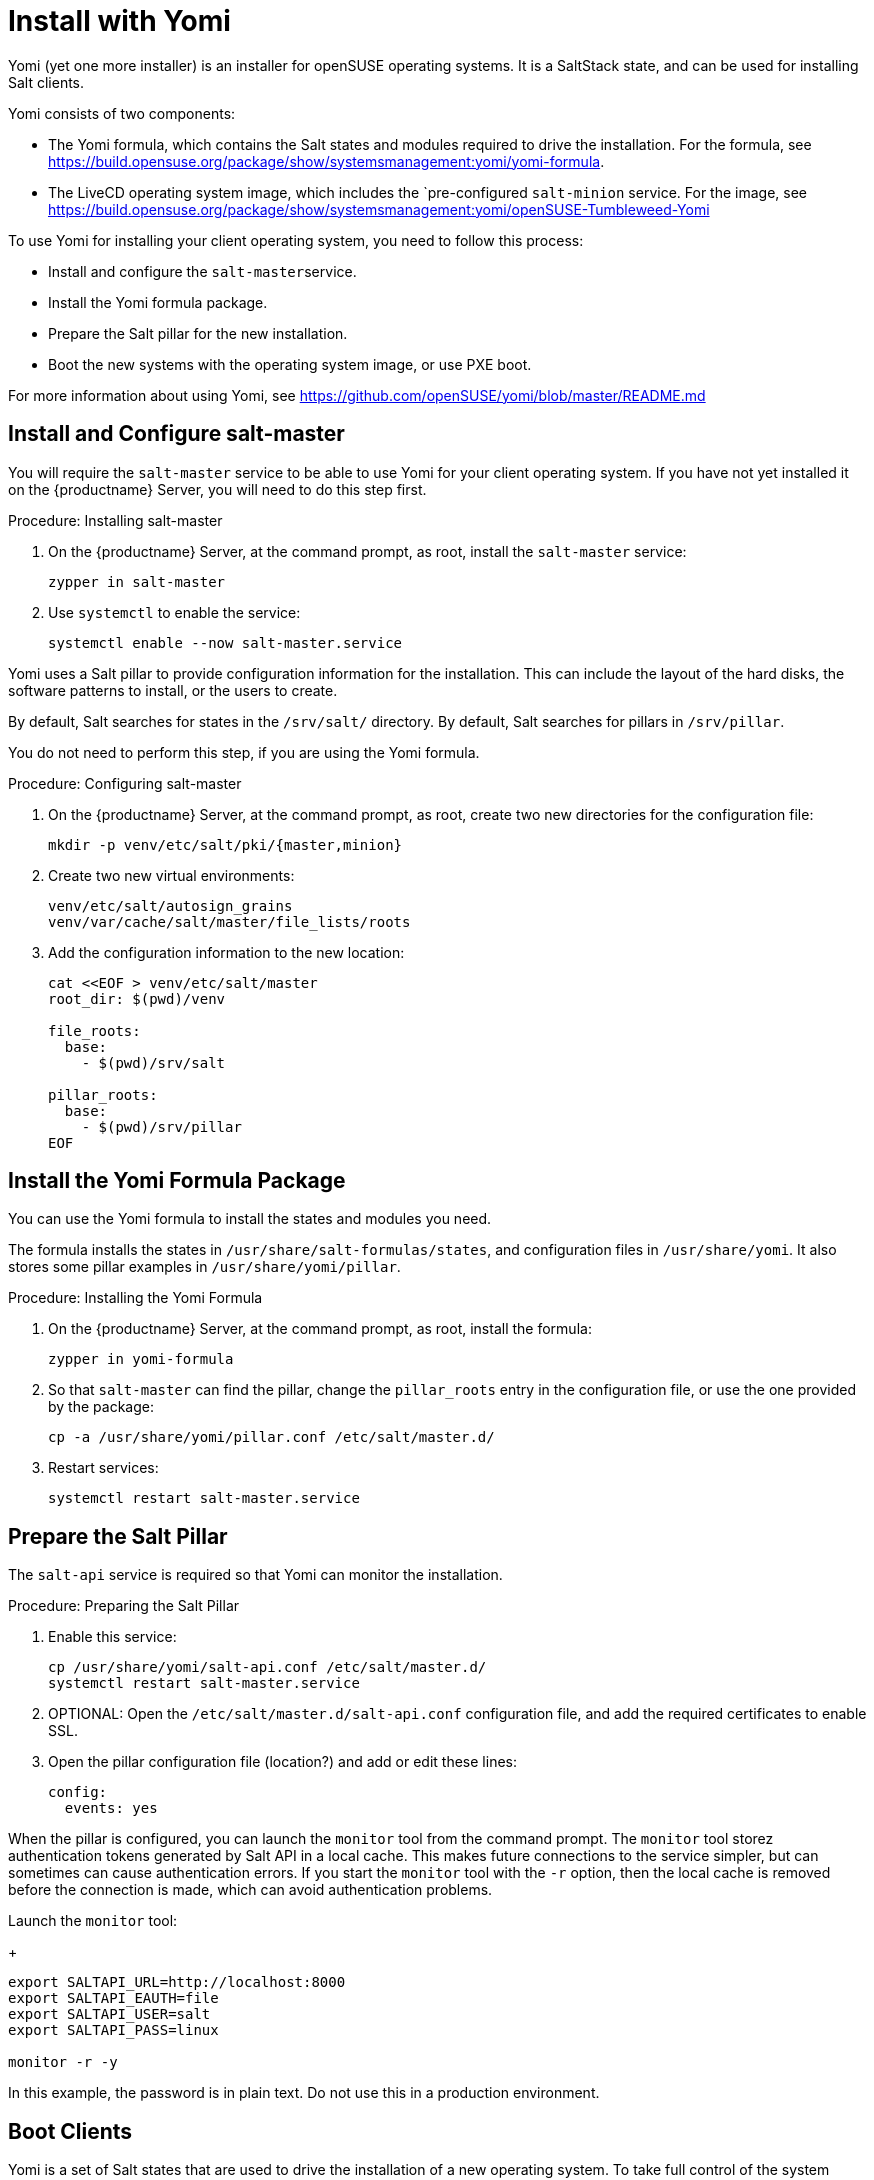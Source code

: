 [[yomi.installer]]
= Install with Yomi

Yomi (yet one more installer) is an installer for openSUSE operating systems.
It is a SaltStack state, and can be used for installing Salt clients.

Yomi consists of two components:

* The Yomi formula, which contains the Salt states and modules required to drive the installation.
For the formula, see https://build.opensuse.org/package/show/systemsmanagement:yomi/yomi-formula.
* The LiveCD operating system image, which includes the `pre-configured ``salt-minion`` service.
For the image, see https://build.opensuse.org/package/show/systemsmanagement:yomi/openSUSE-Tumbleweed-Yomi


To use Yomi for installing your client operating system, you need to follow this process:

* Install and configure the ``salt-master``service.
* Install the Yomi formula package.
* Prepare the Salt pillar for the new installation.
* Boot the new systems with the operating system image, or use PXE boot.

For more information about using Yomi, see https://github.com/openSUSE/yomi/blob/master/README.md



== Install and Configure salt-master

You will require the ``salt-master`` service to be able to use Yomi for your client operating system.
If you have not yet installed it on the {productname} Server, you will need to do this step first.



.Procedure: Installing salt-master

. On the {productname} Server, at the command prompt, as root, install the ``salt-master`` service:
+
----
zypper in salt-master
----
. Use ``systemctl`` to enable the service:
+
----
systemctl enable --now salt-master.service
----

Yomi uses a Salt pillar to provide configuration information for the installation.
This can include the layout of the hard disks, the software
patterns to install, or the users to create.

By default, Salt searches for states in the [path]``/srv/salt/`` directory.
By default, Salt searches for pillars in [path]``/srv/pillar``.

You do not need to perform this step, if you are using the Yomi formula.


.Procedure: Configuring salt-master

. On the {productname} Server, at the command prompt, as root, create two new directories for the configuration file:
+
----
mkdir -p venv/etc/salt/pki/{master,minion}
----
.  Create two new virtual environments:
+
----
venv/etc/salt/autosign_grains
venv/var/cache/salt/master/file_lists/roots
----
. Add the configuration information to the new location:
+
----
cat <<EOF > venv/etc/salt/master
root_dir: $(pwd)/venv

file_roots:
  base:
    - $(pwd)/srv/salt

pillar_roots:
  base:
    - $(pwd)/srv/pillar
EOF
----



== Install the Yomi Formula Package


You can use the Yomi formula to install the states and modules you need.

The formula installs the states in [path]``/usr/share/salt-formulas/states``, and configuration files in [path]``/usr/share/yomi``.
It also stores some pillar examples in [path]``/usr/share/yomi/pillar``.

.Procedure: Installing the Yomi Formula

. On the {productname} Server, at the command prompt, as root, install the formula:
+
----
zypper in yomi-formula
----
. So that ``salt-master`` can find the pillar, change the
``pillar_roots`` entry in the configuration file, or use the one provided by the package:
+
----
cp -a /usr/share/yomi/pillar.conf /etc/salt/master.d/
----
. Restart services:
+
----
systemctl restart salt-master.service
----

== Prepare the Salt Pillar

The ``salt-api`` service is required so that Yomi can monitor the installation.

.Procedure: Preparing the Salt Pillar

. Enable this service:
+
----
cp /usr/share/yomi/salt-api.conf /etc/salt/master.d/
systemctl restart salt-master.service
----
. OPTIONAL: Open the [path]``/etc/salt/master.d/salt-api.conf`` configuration file, and add the required certificates to enable SSL.
. Open the pillar configuration file (location?) and add or edit these lines:
+
----
config:
  events: yes
----


When the pillar is configured, you can launch the ``monitor`` tool from the command prompt.
The `monitor` tool storez authentication tokens generated by Salt API in a local cache.
This makes future connections to the service simpler, but can sometimes can cause authentication errors.
If you start the ``monitor`` tool with the ``-r`` option, then the local cache is removed before the connection is made, which can avoid authentication problems.

Launch the ``monitor`` tool:
+
----
export SALTAPI_URL=http://localhost:8000
export SALTAPI_EAUTH=file
export SALTAPI_USER=salt
export SALTAPI_PASS=linux

monitor -r -y
----

[[WARNING]]
====
In this example, the password is in plain text.
Do not use this in a production environment.
====



== Boot Clients

Yomi is a set of Salt states that are used to drive the installation of a new operating system.
To take full control of the system where the installation will be done, you will need to boot from an external system that provides an already configured `salt-minion`, and a set of CLI tools required during the installation.

You can install YOMI on clients using different mechanisms.
There is a multi-build image available for download which provides a LiveCD ISO image, and a PXE boot image.
You can download the image from https://build.opensuse.org/package/show/systemsmanagement:yomi/openSUSE-Tumbleweed-Yomi

This image is built from openSUSE Tumbleweed repositories.
It includes a very minimal set of tools, including the openSUSE version of `salt-minion`.

Alternatively, you can download the latest LiveCD image at the command prompt, using ``wget``:

----
wget https://download.opensuse.org/repositories/systemsmanagement:/yomi/images/iso/openSUSE-Tumbleweed-Yomi.x86_64-livecd.iso
----

